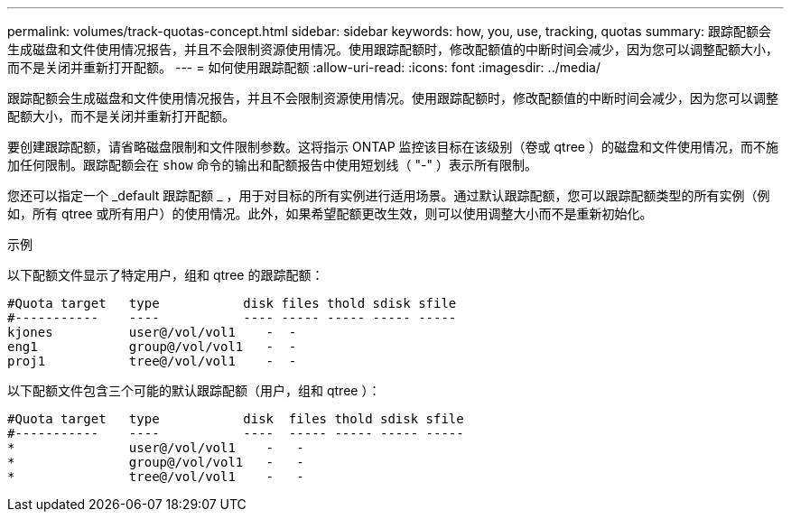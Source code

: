 ---
permalink: volumes/track-quotas-concept.html 
sidebar: sidebar 
keywords: how, you, use, tracking, quotas 
summary: 跟踪配额会生成磁盘和文件使用情况报告，并且不会限制资源使用情况。使用跟踪配额时，修改配额值的中断时间会减少，因为您可以调整配额大小，而不是关闭并重新打开配额。 
---
= 如何使用跟踪配额
:allow-uri-read: 
:icons: font
:imagesdir: ../media/


[role="lead"]
跟踪配额会生成磁盘和文件使用情况报告，并且不会限制资源使用情况。使用跟踪配额时，修改配额值的中断时间会减少，因为您可以调整配额大小，而不是关闭并重新打开配额。

要创建跟踪配额，请省略磁盘限制和文件限制参数。这将指示 ONTAP 监控该目标在该级别（卷或 qtree ）的磁盘和文件使用情况，而不施加任何限制。跟踪配额会在 `show` 命令的输出和配额报告中使用短划线（ "-" ）表示所有限制。

您还可以指定一个 _default 跟踪配额 _ ，用于对目标的所有实例进行适用场景。通过默认跟踪配额，您可以跟踪配额类型的所有实例（例如，所有 qtree 或所有用户）的使用情况。此外，如果希望配额更改生效，则可以使用调整大小而不是重新初始化。

.示例
以下配额文件显示了特定用户，组和 qtree 的跟踪配额：

[listing]
----

#Quota target   type           disk files thold sdisk sfile
#-----------    ----           ---- ----- ----- ----- -----
kjones          user@/vol/vol1    -  -
eng1            group@/vol/vol1   -  -
proj1           tree@/vol/vol1    -  -
----
以下配额文件包含三个可能的默认跟踪配额（用户，组和 qtree ）：

[listing]
----

#Quota target   type           disk  files thold sdisk sfile
#-----------    ----           ----  ----- ----- ----- -----
*               user@/vol/vol1    -   -
*               group@/vol/vol1   -   -
*               tree@/vol/vol1    -   -
----